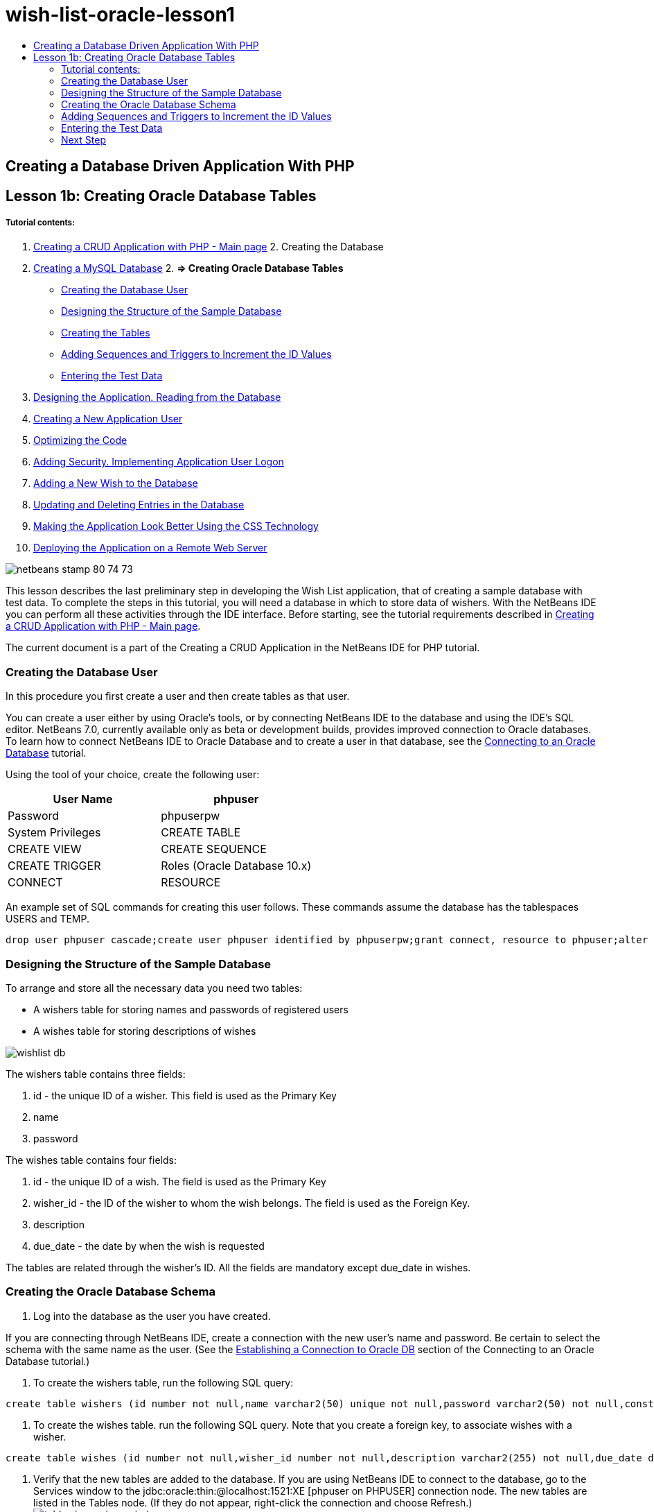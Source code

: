// 
//     Licensed to the Apache Software Foundation (ASF) under one
//     or more contributor license agreements.  See the NOTICE file
//     distributed with this work for additional information
//     regarding copyright ownership.  The ASF licenses this file
//     to you under the Apache License, Version 2.0 (the
//     "License"); you may not use this file except in compliance
//     with the License.  You may obtain a copy of the License at
// 
//       http://www.apache.org/licenses/LICENSE-2.0
// 
//     Unless required by applicable law or agreed to in writing,
//     software distributed under the License is distributed on an
//     "AS IS" BASIS, WITHOUT WARRANTIES OR CONDITIONS OF ANY
//     KIND, either express or implied.  See the License for the
//     specific language governing permissions and limitations
//     under the License.
//

= wish-list-oracle-lesson1
:jbake-type: page
:jbake-tags: old-site, needs-review
:jbake-status: published
:keywords: Apache NetBeans  wish-list-oracle-lesson1
:description: Apache NetBeans  wish-list-oracle-lesson1
:toc: left
:toc-title:

== Creating a Database Driven Application With PHP

== Lesson 1b: Creating Oracle Database Tables

===== Tutorial contents:

1. link:wish-list-tutorial-main-page.html[Creating a CRUD Application with PHP - Main page]
2. 
Creating the Database

1. link:wish-list-lesson1.html[Creating a MySQL Database]
2. 
*=> Creating Oracle Database Tables*

* link:#CreateUser[Creating the Database User]
* link:#DatabaseStructure[Designing the Structure of the Sample Database]
* link:#CreateTables[Creating the Tables]
* link:#add-sequence-trigger[Adding Sequences and Triggers to Increment the ID Values]
* link:#EnterTestData[Entering the Test Data]
3. link:wish-list-lesson2.html[Designing the Application. Reading from the Database]
4. link:wish-list-lesson3.html[Creating a New Application User]
5. link:wish-list-lesson4.html[Optimizing the Code]
6. link:wish-list-lesson5.html[Adding Security. Implementing Application User Logon]
7. link:wish-list-lesson6.html[Adding a New Wish to the Database]
8. link:wish-list-lesson7.html[Updating and Deleting Entries in the Database]
9. link:wish-list-lesson8.html[Making the Application Look Better Using the CSS Technology]
10. link:wish-list-lesson9.html[Deploying the Application on a Remote Web Server]

image:netbeans-stamp-80-74-73.png[title="Content on this page applies to the NetBeans IDE 7.2, 7.3, 7.4 and 8.0"]

This lesson describes the last preliminary step in developing the Wish List application, that of creating a sample database with test data. To complete the steps in this tutorial, you will need a database in which to store data of wishers. With the NetBeans IDE you can perform all these activities through the IDE interface.
Before starting, see the tutorial requirements described in link:wish-list-tutorial-main-page.html[Creating a CRUD Application with PHP - Main page].

The current document is a part of the Creating a CRUD Application in the NetBeans IDE for PHP tutorial.


=== Creating the Database User

In this procedure you first create a user and then create tables as that user.

You can create a user either by using Oracle's tools, or by connecting NetBeans IDE to the database and using the IDE's SQL editor. NetBeans 7.0, currently available only as beta or development builds, provides improved connection to Oracle databases. To learn how to connect NetBeans IDE to Oracle Database and to create a user in that database, see the link:../ide/oracle-db.html[Connecting to an Oracle Database] tutorial.

Using the tool of your choice, create the following user:

|===
|User Name |phpuser 

|Password |phpuserpw 

|System Privileges |CREATE TABLE 

|CREATE VIEW 

|CREATE SEQUENCE 

|CREATE TRIGGER 

|Roles (Oracle Database 10.x) |CONNECT 

|RESOURCE 
|===

An example set of SQL commands for creating this user follows. These commands assume the database has the tablespaces USERS and TEMP.

[source,java]
----

drop user phpuser cascade;create user phpuser identified by phpuserpw;grant connect, resource to phpuser;alter user phpuser default tablespace users temporary tablespace temp account unlock; 
----

=== Designing the Structure of the Sample Database

To arrange and store all the necessary data you need two tables:

* A wishers table for storing names and passwords of registered users
* A wishes table for storing descriptions of wishes

image:wishlist-db.png[]

The wishers table contains three fields:

1. id - the unique ID of a wisher. This field is used as the Primary Key
2. name
3. password

The wishes table contains four fields:

1. id - the unique ID of a wish. The field is used as the Primary Key
2. wisher_id - the ID of the wisher to whom the wish belongs. The field is used as the Foreign Key.
3. description
4. due_date - the date by when the wish is requested

The tables are related through the wisher's ID. All the fields are mandatory except due_date in wishes.

=== Creating the Oracle Database Schema

1. Log into the database as the user you have created.

If you are connecting through NetBeans IDE, create a connection with the new user's name and password. Be certain to select the schema with the same name as the user. (See the link:../ide/oracle-db.html#connect[Establishing a Connection to Oracle DB] section of the Connecting to an Oracle Database tutorial.)

2. To create the wishers table, run the following SQL query:
[source,java]
----

create table wishers (id number not null,name varchar2(50) unique not null,password varchar2(50) not null,constraint wishers_pk primary key(id));
----
3. To create the wishes table. run the following SQL query. Note that you create a foreign key, to associate wishes with a wisher.
[source,java]
----

create table wishes (id number not null,wisher_id number not null,description varchar2(255) not null,due_date date,constraint wishes_pk primary key(id),constraint wishes_fk1 foreign key(wisher_id) references wishers(id));
----
4. Verify that the new tables are added to the database. If you are using NetBeans IDE to connect to the database, go to the Services window to the jdbc:oracle:thin:@localhost:1521:XE [phpuser on PHPUSER] connection node. The new tables are listed in the Tables node. (If they do not appear, right-click the connection and choose Refresh.)
image:tables-in-services-window.png[]

Note: You can download a set of SQL commands for creating the Oracle Database tables link:https://netbeans.org/projects/www/downloads/download/php%252FSQL-files-for-Oracle.zip[here].

=== Adding Sequences and Triggers to Increment the ID Values

With Oracle Database, you must specify a sequence in order to increment a value. For the value to increment when a new member is added to a table, you add a trigger.

1. To add a sequence for the wishers table, run the following SQL command:
[source,java]
----

create sequence wishers_id_seq start with 1 increment by 1;
----
2. To trigger the sequence on the ID column of the wishers table when you add a new wisher, run the following SQL command:
[source,java]
----

create or replace trigger wishers_insertbefore insert on wishersfor each rowbeginselect wishers_id_seq.nextval into :new.id from dual;end;/
----
3. Add a sequence for the wishes table.
[source,java]
----

create sequence wishes_id_seq start with 1 increment by 1;
----
4. Add a trigger to run the sequence on the ID column of the wishes table when you add a new wish.
[source,java]
----

create or replace trigger wishes_insertbefore insert on wishesfor each rowbeginselect wishes_id_seq.nextval into :new.id from dual;end;/
----

Note: You can download a set of SQL commands for creating the Oracle Database tables, including sequences and triggers, link:https://netbeans.org/projects/www/downloads/download/php%252FSQL-files-for-Oracle.zip[here].

=== Entering the Test Data

To test your application you will need some data in the database. The example below shows how to add two wishers and four wishes.

1. Add a wisher named Tom, with the password 'tomcat.'
[source,java]
----

insert into wishers (name, password) values ('Tom','tomcat');
----
2. Add a wisher named Jerry, with the password 'jerrymouse.'
[source,java]
----

insert into wishers (name, password) values ('Jerry', 'jerrymouse');commit;
----
3. Add the wishes.
[source,java]
----

insert into wishes (wisher_id, description, due_date)values (1, 'Sausage', to_date('2008-04-01', 'YYYY-MM-DD'));insert into wishes (wisher_id, description)values (1, 'Icecream');insert into wishes (wisher_id, description, due_date) values (2, 'Cheese', to_date('2008-05-01', 'YYYY-MM-DD'));insert into wishes (wisher_id, description)values (2, 'Candle');commit;
----
4. Verify that you added test data. If you are using NetBeans IDE to view the test data, click the right mouse button on the relevant table and from the context menu choose View Data.
image:view-test-data.png[]

To get some general understanding of database principles and design patterns, check the following tutorial: link:http://www.tekstenuitleg.net/en/articles/database_design_tutorial/1[http://www.tekstenuitleg.net/en/articles/database_design_tutorial/1].

For more information on the syntax of Oracle `CREATE TABLE` statements, see link:http://download.oracle.com/docs/cd/B19306_01/server.102/b14200/statements_7002.htm[http://download.oracle.com/docs/cd/B19306_01/server.102/b14200/statements_7002.htm].

Note: You can download a set of SQL commands for creating the Oracle Database tables link:https://netbeans.org/projects/www/downloads/download/php%252FSQL-files-for-Oracle.zip[here].

=== Next Step

link:wish-list-lesson2.html[Next Lesson >>]

link:wish-list-tutorial-main-page.html[Back to the Tutorial main page]


link:/about/contact_form.html?to=3&subject=Feedback:%20PHP%20Wish%20List%20CRUD%201:%20Create%20Oracle%20Database%20Tables[Send Us Your Feedback]


To send comments and suggestions, get support, and keep informed on the latest developments on the NetBeans IDE PHP development features, link:../../../community/lists/top.html[join the users@php.netbeans.org mailing list].

link:../../trails/php.html[Back to the PHP Learning Trail]


NOTE: This document was automatically converted to the AsciiDoc format on 2018-03-13, and needs to be reviewed.

